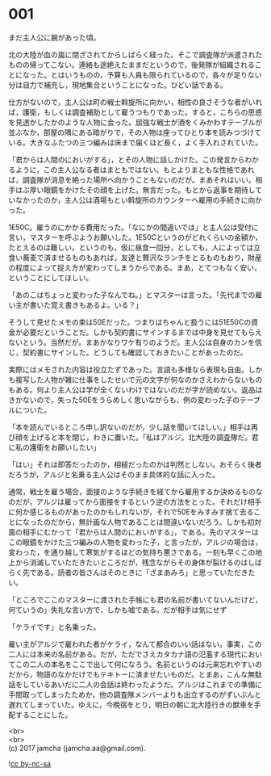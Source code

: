 #+OPTIONS: toc:nil
#+OPTIONS: \n:t

* 001

  まだ主人公に腕があった頃。

  北の大陸が血の嵐に閉ざされてからしばらく経った。そこで調査隊が派遣されたものの帰ってこない。連絡も途絶えたままだというので，後発隊が組織されることになった。とはいうものの，予算も人員も限られているので，各々が足りない分は自力で補充し，現地集合ということになった。ひどい話である。

  仕方がないので，主人公は町の戦士斡旋所に向かい，相性の良さそうな者がいれば，護衛，もしくは調査補助として雇うつもりであった。すると，こちらの思惑を見透かしたかのような人物に会った。屈強な戦士が酒をくみかわすテーブルが並ぶなか，部屋の隅にある暗がりで，その人物は座ってひとり本を読みつづけている。大きなふたつの三つ編みは床まで届くほど長く，よく手入れされていた。

  「君からは人間のにおいがする」，とその人物に話しかけた。この発言からわかるように，この主人公なる者はまともではない。もとよりまともな性格であれば，調査隊が消息を絶った場所へ向かうこともないのだが。まあそれはいい。相手はぶ厚い眼鏡をかけたその顔を上げた。無言だった。もとから返事を期待していなかったのか，主人公は酒場もとい斡旋所のカウンターへ雇用の手続きに向かった。

  1E50C。雇うのにかかる費用だった。「なにかの間違いでは」と主人公は受付に言い，マスターを呼ぶようお願いした。1E50Cというのがどれくらいの金額か，たとえるのは難しい。というのも，仮に昼食一回分，としても，人によっては立食い蕎麦で済ませるものもあれば，友達と贅沢なランチをとるものもおり，財産の程度によって捉え方が変わってしまうからである。まあ，とてつもなく安い，ということにしてほしい。

  「あのこはちょっと変わった子なんでね。」とマスターは言った。「先代までの雇い主が書いた覚え書きもあるよ。いる？」

  そうして見せたメモの束は50Eだった。つまりはちゃんと扱うには51E50Cの資金が必要だということだ。しかも契約書にサインするまでは中身を見せてもらえないという。当然だが。まあかなりワケ有りのようだ。主人公は自身のカンを信じ，契約書にサインした。どうしても確認しておきたいことがあったのだ。

  実際にはメモされた内容は役立たずであった。言語も多様なら表現も自由。しかも複写した人物が雑に仕事をしたせいで元の文字が何なのかさえわからないものもある。何より主人公は学が全くないわけではないのだが字が読めない。返品はきかないので，失った50Eをうらめしく思いながらも，例の変わった子のテーブルについた。

  「本を読んでいるところ申し訳ないのだが，少し話を聞いてほしい。」相手は再び顔を上げると本を閉じ，わきに置いた。「私はアルジ。北大陸の調査隊だ。君に私の護衛をお願いしたい」

  「はい」それは即答だったのか，相槌だったのかは判然としない。おそらく後者だろうが，アルジと名乗る主人公はそのまま具体的な話に入った。

  通常，戦士を雇う場合，面接のような手続きを経てから雇用するか決めるものなのだが，アルジは雇ってから面接をするという逆の方法をとった。それだけ相手に何か感じるものがあったのかもしれないが，それで50Eをみすみす捨て去ることになったのだから，無計画な人物であることは間違いないだろう。しかも初対面の相手にむかって「君からは人間のにおいがする」，である。先のマスターはこの眼鏡をかけた三つ編みの人物を変わった子，と言ったが，アルジの場合は，変わった，を通り越して寒気がするほどの気持ち悪さである。一刻も早くこの地上から消滅していただきたいところだが，残念ながらその身体が裂けるのはしばらく先である。読者の皆さんはそのときに「ざまあみろ」と思っていただきたい。

  「ところでここのマスターに渡された手帳にも君の名前が書いてないんだけど，何ていうの」失礼な言い方で，しかも嘘である。だが相手は気にせず

  「ケライです」と名乗った。

  雇い主がアルジで雇われた者がケライ，なんて都合のいい話はない。事実，この二人には本来の名前がある。だが，ただでさえカタカナ語の氾濫する現代においてこの二人の本名をここで出して何になろう。名前というのは元来忘れやすいのだから，物語のなかだけでもテキトーに済ませたいものだ。とまあ，こんな無駄話をしているあいだに二人の会話は終わったようだ。アルジはこれまでの準備に手間取ってしまったためか，他の調査隊メンバーよりも出立するのがずいぶんと遅れてしまっていた。ゆえに，今晩宿をとり，明日の朝に北大陸行きの獣車を手配することにした。

  <br>
  <br>
  (c) 2017 jamcha (jamcha.aa@gmail.com).

  ![[http://i.creativecommons.org/l/by-nc-sa/4.0/88x31.png][cc by-nc-sa]]
